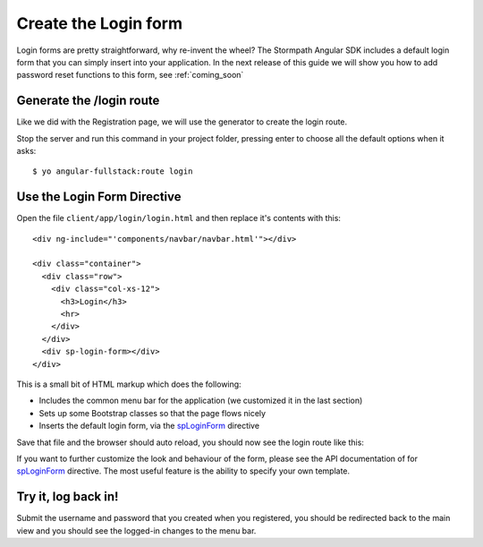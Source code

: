.. _login:

Create the Login form
============================

Login forms are pretty straightforward, why re-invent the wheel?
The Stormpath Angular SDK includes a default login form that you can
simply insert into your application.  In the next release of this guide
we will show you how to add password reset functions to this form, see
:ref:`coming_soon`

Generate the /login route
--------------------------------

Like we did with the Registration page, we will use the generator
to create the login route.

Stop the server and run this command in your project folder, pressing
enter to choose all the default options when it asks::

    $ yo angular-fullstack:route login

Use the Login Form Directive
--------------------------------

Open the file ``client/app/login/login.html`` and then replace
it's contents with this::

    <div ng-include="'components/navbar/navbar.html'"></div>

    <div class="container">
      <div class="row">
        <div class="col-xs-12">
          <h3>Login</h3>
          <hr>
        </div>
      </div>
      <div sp-login-form></div>
    </div>

This is a small bit of HTML markup which does the following:

* Includes the common menu bar for the application (we customized it in the last section)
* Sets up some Bootstrap classes so that the page flows nicely
* Inserts the default login form, via the `spLoginForm <https://docs.stormpath.com/angularjs/sdk/#/api/stormpath.spLoginForm:sp-login-form>`_ directive

Save that file and the browser should auto reload, you should now
see the login route like this:

.. image:: _static/login_form.png


If you want to further customize the look and behaviour of the form,
please see the API documentation of for
`spLoginForm <https://docs.stormpath.com/angularjs/sdk/#/api/stormpath.spLoginForm:sp-login-form>`_ directive.
The most useful feature is the ability to specify your own template.

Try it, log back in!
--------------------------------

Submit the username and password that you created when you registered,
you should be redirected back to the main view and you should see the
logged-in changes to the menu bar.